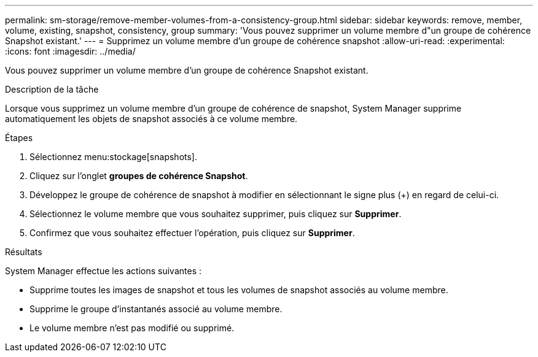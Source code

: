 ---
permalink: sm-storage/remove-member-volumes-from-a-consistency-group.html 
sidebar: sidebar 
keywords: remove, member, volume, existing, snapshot, consistency, group 
summary: 'Vous pouvez supprimer un volume membre d"un groupe de cohérence Snapshot existant.' 
---
= Supprimez un volume membre d'un groupe de cohérence snapshot
:allow-uri-read: 
:experimental: 
:icons: font
:imagesdir: ../media/


[role="lead"]
Vous pouvez supprimer un volume membre d'un groupe de cohérence Snapshot existant.

.Description de la tâche
Lorsque vous supprimez un volume membre d'un groupe de cohérence de snapshot, System Manager supprime automatiquement les objets de snapshot associés à ce volume membre.

.Étapes
. Sélectionnez menu:stockage[snapshots].
. Cliquez sur l'onglet *groupes de cohérence Snapshot*.
. Développez le groupe de cohérence de snapshot à modifier en sélectionnant le signe plus (+) en regard de celui-ci.
. Sélectionnez le volume membre que vous souhaitez supprimer, puis cliquez sur *Supprimer*.
. Confirmez que vous souhaitez effectuer l'opération, puis cliquez sur *Supprimer*.


.Résultats
System Manager effectue les actions suivantes :

* Supprime toutes les images de snapshot et tous les volumes de snapshot associés au volume membre.
* Supprime le groupe d'instantanés associé au volume membre.
* Le volume membre n'est pas modifié ou supprimé.

